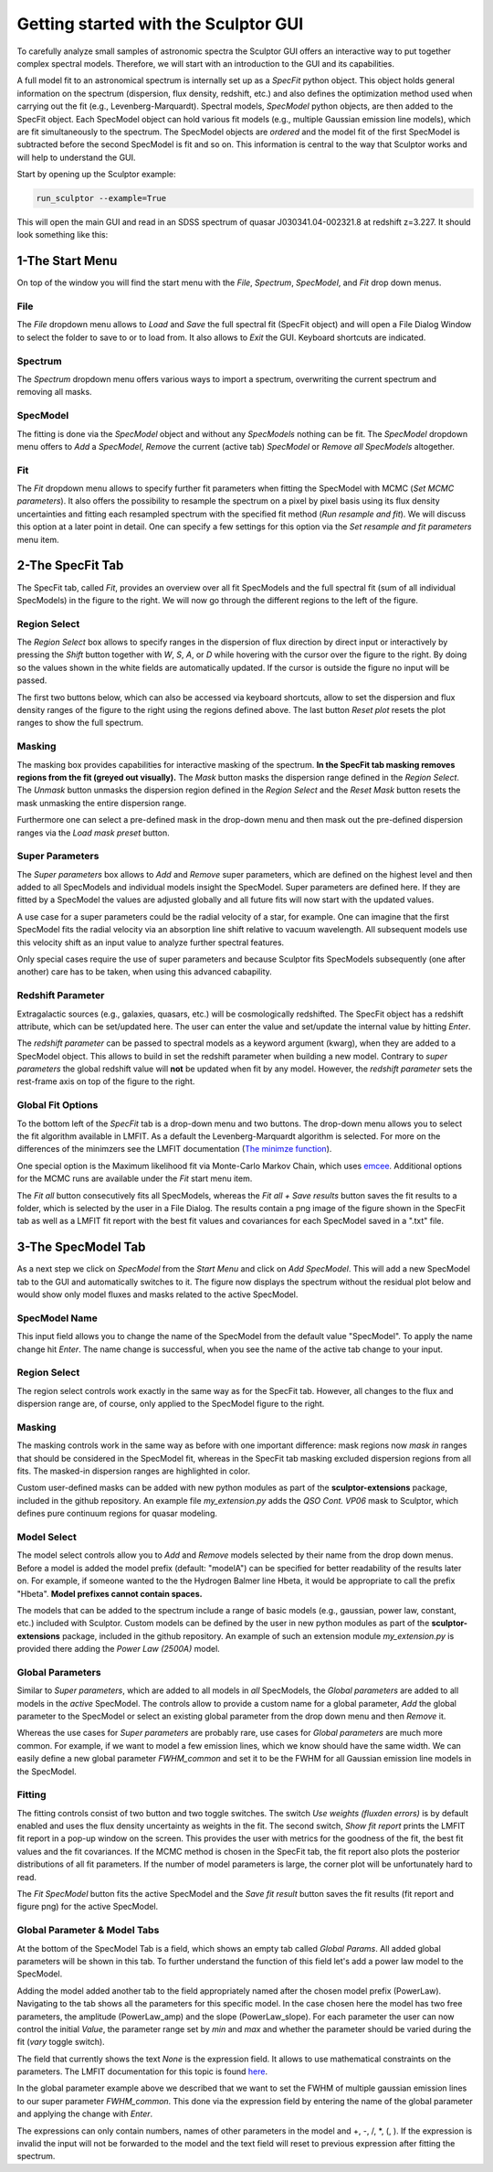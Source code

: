 =====================================
Getting started with the Sculptor GUI
=====================================

To carefully analyze small samples of astronomic spectra the Sculptor GUI offers an interactive way to put together complex spectral models. Therefore, we will start with an introduction to the GUI and its capabilities.

A full model fit to an astronomical spectrum is internally set up as a *SpecFit* python object. This object holds general information on the spectrum (dispersion, flux density, redshift, etc.) and also defines the optimization method used when carrying out the fit (e.g., Levenberg-Marquardt). Spectral models, *SpecModel* python objects, are then added to the SpecFit object. Each SpecModel object can hold various fit models (e.g., multiple Gaussian emission line models), which are fit simultaneously to the spectrum. The SpecModel objects are *ordered* and the model fit of the first SpecModel is subtracted before the second SpecModel is fit and so on. This information is central to the way that Sculptor works and will help to understand the GUI.




Start by opening up the Sculptor example:

.. code-block::

  run_sculptor --example=True

This will open the main GUI and read in an SDSS spectrum of quasar J030341.04-002321.8 at redshift z=3.227. It should look something like this:

.. image:: ../images/example_specfit_0.png
  :width: 800
  :alt: SpecFitTab_example

1-The Start Menu
################

On top of the window you will find the start menu with the *File*, *Spectrum*, *SpecModel*, and *Fit* drop down menus.

File
****
The *File* dropdown menu allows to *Load* and *Save* the full spectral fit (SpecFit object) and will open a File Dialog Window to select the folder to save to or to load from. It also allows to *Exit* the GUI. Keyboard shortcuts are indicated.

Spectrum
********
The *Spectrum* dropdown menu offers various ways to import a spectrum, overwriting the current spectrum and removing all masks.

SpecModel
*********
The fitting is done via the *SpecModel* object and without any *SpecModels* nothing can be fit. The *SpecModel* dropdown menu offers to *Add* a *SpecModel*, *Remove* the current (active tab) *SpecModel* or *Remove all SpecModels* altogether.

Fit
***
The *Fit* dropdown menu allows to specify further fit parameters when fitting the SpecModel with MCMC (*Set MCMC parameters*). It also offers the possibility to resample the spectrum on a pixel by pixel basis using its flux density uncertainties and fitting each resampled spectrum with the specified fit method (*Run resample and fit*). We will discuss this option at a later point in detail. One can specify a few settings for this option via the *Set resample and fit parameters* menu item.

2-The SpecFit Tab
#################
The SpecFit tab, called *Fit*, provides an overview over all fit SpecModels and the full spectral fit (sum of all individual SpecModels) in the figure to the right. We will now go through the different regions to the left of the figure.

Region Select
*************
The *Region Select* box allows to specify ranges in the dispersion of flux direction by direct input or interactively by pressing the *Shift* button together with *W*, *S*, *A*, or *D* while hovering with the cursor over the figure to the right. By doing so the values shown in the white fields are automatically updated. If the cursor is outside the figure no input will be passed.

The first two buttons below, which can also be accessed via keyboard shortcuts, allow to set the dispersion and flux density ranges of the figure to the right using the regions defined above. The last button *Reset plot* resets the plot ranges to show the full spectrum.

Masking
*******
The masking box provides capabilities for interactive masking of the spectrum. **In the SpecFit tab masking removes regions from the fit (greyed out visually).** The *Mask* button masks the dispersion range defined in the *Region Select*. The *Unmask* button unmasks the dispersion region defined in the *Region Select* and the *Reset Mask* button resets the mask unmasking the entire dispersion range.

Furthermore one can select a pre-defined mask in the drop-down menu and then mask out the pre-defined dispersion ranges via the *Load mask preset* button.

Super Parameters
****************
The *Super parameters* box allows to *Add* and *Remove* super parameters, which are defined on the highest level and then added to all SpecModels and individual models insight the SpecModel. Super parameters are defined here. If they are fitted by a SpecModel the values are adjusted globally and all future fits will now start with the updated values.

A use case for a super parameters could be the radial velocity of a star, for example. One can imagine that the first SpecModel fits the radial velocity via an absorption line shift relative to vacuum wavelength. All subsequent models use this velocity shift as an input value to analyze further spectral features.

Only special cases require the use of super parameters and because Sculptor fits SpecModels subsequently (one after another) care has to be taken, when using this advanced cabapility.

Redshift Parameter
******************
Extragalactic sources (e.g., galaxies, quasars, etc.) will be cosmologically redshifted. The SpecFit object has a redshift attribute, which can be set/updated here. The user can enter the value and set/update the internal value by hitting *Enter*.

The *redshift parameter* can be passed to spectral models as a keyword argument (kwarg), when they are added to a SpecModel object. This allows to build in set the redshift parameter when building a new model. Contrary to *super parameters* the global redshift value will **not** be updated when fit by any model.
However, the *redshift parameter* sets the rest-frame axis on top of the figure to the right.

Global Fit Options
******************
To the bottom left of the *SpecFit* tab is a drop-down menu and two buttons. The drop-down menu allows you to select the fit algorithm available in LMFIT. As a default the Levenberg-Marquardt algorithm is selected. For more on the differences of the minimzers see the LMFIT documentation (`The minimze function <https://lmfit.github.io/lmfit-py/fitting.html>`_).

One special option is the Maximum likelihood fit via Monte-Carlo Markov Chain, which uses `emcee <https://emcee.readthedocs.io/en/stable/>`_. Additional options for the MCMC runs are available under the *Fit* start menu item.

The *Fit all* button consecutively fits all SpecModels, whereas the *Fit all + Save results* button saves the fit results to a folder, which is selected by the user in a File Dialog. The results contain a png image of the figure shown in the SpecFit tab as well as a LMFIT fit report with the best fit values and covariances for each SpecModel saved in a ".txt" file.



3-The SpecModel Tab
###################

As a next step we click on *SpecModel* from the *Start Menu* and click on *Add SpecModel*. This will add a new SpecModel tab to the GUI and automatically switches to it. The figure now displays the spectrum without the residual plot below and would show only model fluxes and masks related to the active SpecModel.

.. image:: ../images/example_specmodel_0.png
  :width: 800
  :alt: SpecModelTab_example

SpecModel Name
**************
This input field allows you to change the name of the SpecModel from the default value "SpecModel". To apply the name change hit *Enter*. The name change is successful, when you see the name of the active tab change to your input.

Region Select
*************
The region select controls work exactly in the same way as for the SpecFit tab. However, all changes to the flux and dispersion range are, of course, only applied to the SpecModel figure to the right.

Masking
*******
The masking controls work in the same way as before with one important difference: mask regions now *mask in* ranges that should be considered in the SpecModel fit, whereas in the SpecFit tab masking excluded dispersion regions from all fits. The masked-in dispersion ranges are highlighted in color.

Custom user-defined masks can be added with new python modules as part of the **sculptor-extensions** package, included in the github repository. An example file *my_extension.py* adds the *QSO Cont. VP06* mask to Sculptor, which defines pure continuum regions for quasar modeling.

Model Select
************
The model select controls allow you to *Add* and *Remove* models selected by their name from the drop down menus. Before a model is added the model prefix (default: "modelA") can be specified for better readability of the results later on. For example, if someone wanted to the the Hydrogen Balmer line Hbeta, it would be appropriate to call the prefix "Hbeta". **Model prefixes cannot contain spaces.**


The models that can be added to the spectrum include a range of basic models (e.g., gaussian, power law, constant, etc.) included with Sculptor. Custom models can be defined by the user in new python modules as part of the **sculptor-extensions** package, included in the github repository. An example of such an extension module *my_extension.py* is provided there adding the *Power Law (2500A)* model.



Global Parameters
*****************

Similar to *Super parameters*, which are added to all models in *all* SpecModels, the *Global parameters* are added to all models in the *active* SpecModel. The controls allow to provide a custom name for a global parameter, *Add* the global parameter to the SpecModel or select an existing global parameter from the drop down menu and then *Remove* it.

Whereas the use cases for *Super parameters* are probably rare, use cases for *Global parameters* are much more common. For example, if we want to model a few emission lines, which we know should have the same width. We can easily define a new global parameter *FWHM_common* and set it to be the FWHM for all Gaussian emission line models in the SpecModel.

Fitting
*******
The fitting controls consist of two button and two toggle switches. The switch *Use weights (fluxden errors)* is by default enabled and uses the flux density uncertainty as weights in the fit. The second switch, *Show fit report* prints the LMFIT fit report in a pop-up window on the screen. This provides the user with metrics for the goodness of the fit, the best fit values and the fit covariances. If the MCMC method is chosen in the SpecFit tab, the fit report also plots the posterior distributions of all fit parameters. If the number of model parameters is large, the corner plot will be unfortunately hard to read.

The *Fit SpecModel* button fits the active SpecModel and the *Save fit result* button saves the fit results (fit report and figure png) for the active SpecModel.

Global Parameter & Model Tabs
*****************************
At the bottom of the SpecModel Tab is a field, which shows an empty tab called *Global Params*. All added global parameters will be shown in this tab. To further understand the function of this field let's add a power law model to the SpecModel.


.. image:: ../images/example_specmodel_1.png
  :width: 1000
  :alt: SpecModelTab_example

Adding the model added another tab to the field appropriately named after the chosen model prefix (PowerLaw). Navigating to the tab shows all the parameters for this specific model. In the case chosen here the model has two free parameters, the amplitude (PowerLaw_amp) and the slope (PowerLaw_slope).
For each parameter the user can now control the initial *Value*, the parameter range set by *min* and *max* and whether the parameter should be varied during the fit (*vary* toggle switch).

The field that currently shows the text *None* is the expression field. It allows to use mathematical constraints on the parameters. The LMFIT documentation for this topic is found `here <https://lmfit.github.io/lmfit-py/constraints.html>`_.

In the global parameter example above we described that we want to set the FWHM of multiple gaussian emission lines to our super parameter *FWHM_common*. This done via the expression field by entering the name of the global parameter and applying the change with *Enter*.

The expressions can only contain numbers, names of other parameters in the model and +, -, /, \*, (, ). If the expression is invalid the input will not be forwarded to the model and the text field will reset to previous expression after fitting the spectrum.
